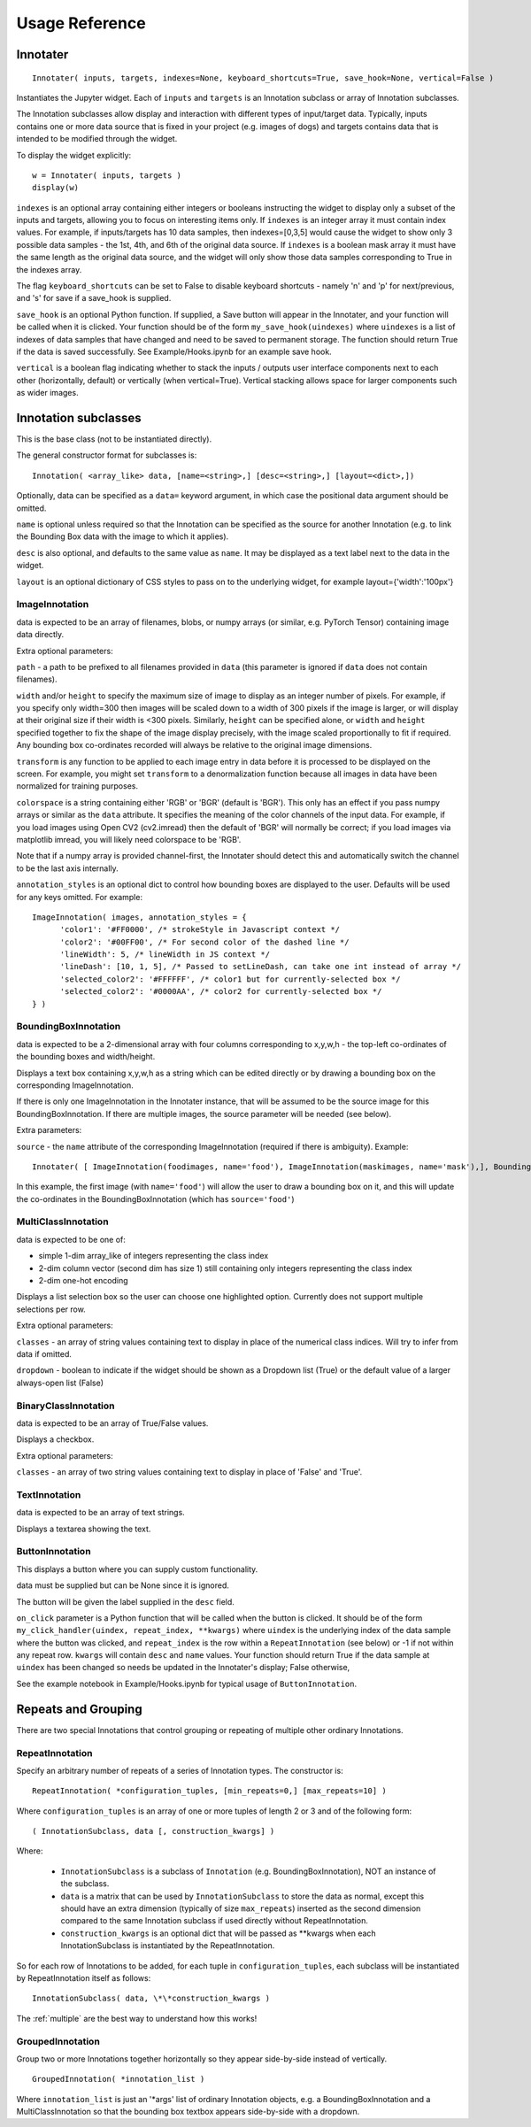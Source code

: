 Usage Reference
---------------

Innotater
~~~~~~~~~

::

    Innotater( inputs, targets, indexes=None, keyboard_shortcuts=True, save_hook=None, vertical=False )

Instantiates the Jupyter widget. Each of ``inputs`` and ``targets`` is
an Innotation subclass or array of Innotation subclasses.

The Innotation subclasses allow display and interaction with different
types of input/target data. Typically, inputs contains one or more data
source that is fixed in your project (e.g. images of dogs) and targets
contains data that is intended to be modified through the widget.

To display the widget explicitly:

::

    w = Innotater( inputs, targets )
    display(w)

``indexes`` is an optional array containing either integers or booleans
instructing the widget to display only a subset of the inputs and
targets, allowing you to focus on interesting items only. If ``indexes``
is an integer array it must contain index values. For example, if
inputs/targets has 10 data samples, then indexes=[0,3,5] would cause the
widget to show only 3 possible data samples - the 1st, 4th, and 6th of
the original data source. If ``indexes`` is a boolean mask array it must
have the same length as the original data source, and the widget will
only show those data samples corresponding to True in the indexes array.

The flag ``keyboard_shortcuts`` can be set to False to disable keyboard
shortcuts - namely 'n' and 'p' for next/previous, and 's' for save if a
save_hook is supplied.

``save_hook`` is an optional Python function. If
supplied, a Save button will appear in the Innotater, and your function
will be called when it is clicked.
Your function should be of the form ``my_save_hook(uindexes)`` where
``uindexes`` is a list of indexes of data samples that have changed and
need to be saved to permanent storage. The function should return True
if the data is saved successfully.
See Example/Hooks.ipynb for an example save hook.

``vertical`` is a boolean flag indicating whether to stack the inputs / 
outputs user interface components next to each other (horizontally, 
default) or vertically (when vertical=True). Vertical stacking allows 
space for larger components such as wider images.

Innotation subclasses
~~~~~~~~~~~~~~~~~~~~~

This is the base class (not to be instantiated directly).

The general constructor format for subclasses is:

::

    Innotation( <array_like> data, [name=<string>,] [desc=<string>,] [layout=<dict>,])

Optionally, data can be specified as a ``data=`` keyword argument, in
which case the positional data argument should be omitted.

``name`` is optional unless required so that the Innotation can be
specified as the source for another Innotation (e.g. to link the
Bounding Box data with the image to which it applies).

``desc`` is also optional, and defaults to the same value as ``name``.
It may be displayed as a text label next to the data in the widget.

``layout`` is an optional dictionary of CSS styles to pass on to the
underlying widget, for example layout={'width':'100px'}

ImageInnotation
^^^^^^^^^^^^^^^

data is expected to be an array of filenames, blobs, or numpy arrays
(or similar, e.g. PyTorch Tensor) containing image data directly.

Extra optional parameters:

``path`` - a path to be prefixed to all filenames provided in ``data``
(this parameter is ignored if ``data`` does not contain filenames).

``width`` and/or ``height`` to specify the maximum size of image to
display as an integer number of pixels. For example, if you specify only
width=300 then images will be scaled down to a width of 300 pixels if
the image is larger, or will display at their original size if their
width is <300 pixels. Similarly, ``height`` can be specified alone, or
``width`` and ``height`` specified together to fix the shape of the
image display precisely, with the image scaled proportionally to fit if
required. Any bounding box co-ordinates recorded will always be relative
to the original image dimensions.

``transform`` is any function to be applied to each image entry in data
before it is processed to be displayed on the screen. For example, you
might set ``transform`` to a denormalization function because all images
in data have been normalized for training purposes.

``colorspace`` is a string containing either 'RGB' or 'BGR' (default is
'BGR'). This only has an effect if you pass numpy arrays or similar as
the ``data`` attribute. It specifies the meaning of the color channels
of the input data. For example, if you load images using Open CV2
(cv2.imread) then the default of 'BGR' will normally be correct; if you
load images via matplotlib imread, you will likely need colorspace to be
'RGB'.

Note that if a numpy array is provided channel-first, the Innotater
should detect this and automatically switch the channel to be the last
axis internally.

``annotation_styles`` is an optional dict to control how bounding
boxes are displayed to the user. Defaults will be used for any keys
omitted. For example:

::

  ImageInnotation( images, annotation_styles = {
        'color1': '#FF0000', /* strokeStyle in Javascript context */
        'color2': '#00FF00', /* For second color of the dashed line */
        'lineWidth': 5, /* lineWidth in JS context */
        'lineDash': [10, 1, 5], /* Passed to setLineDash, can take one int instead of array */
        'selected_color2': '#FFFFFF', /* color1 but for currently-selected box */
        'selected_color2': '#0000AA', /* color2 for currently-selected box */
  } )


BoundingBoxInnotation
^^^^^^^^^^^^^^^^^^^^^

data is expected to be a 2-dimensional array with four columns
corresponding to x,y,w,h - the top-left co-ordinates of the bounding
boxes and width/height.

Displays a text box containing x,y,w,h as a string which can be edited
directly or by drawing a bounding box on the corresponding
ImageInnotation.

If there is only one ImageInnotation in the Innotater instance, that
will be assumed to be the source image for this BoundingBoxInnotation.
If there are multiple images, the source parameter will be needed (see
below).

Extra parameters:

``source`` - the ``name`` attribute of the corresponding ImageInnotation
(required if there is ambiguity). Example:

::

    Innotater( [ ImageInnotation(foodimages, name='food'), ImageInnotation(maskimages, name='mask'),], BoundingBoxInnotation(targets, source='food') )

In this example, the first image (with ``name='food'``) will allow the
user to draw a bounding box on it, and this will update the co-ordinates
in the BoundingBoxInnotation (which has ``source='food'``)

MultiClassInnotation
^^^^^^^^^^^^^^^^^^^^

data is expected to be one of:

-  simple 1-dim array\_like of integers representing the class index
-  2-dim column vector (second dim has size 1) still containing only
   integers representing the class index
-  2-dim one-hot encoding

Displays a list selection box so the user can choose one highlighted
option. Currently does not support multiple selections per row.

Extra optional parameters:

``classes`` - an array of string values containing text to display in
place of the numerical class indices. Will try to infer from data if
omitted.

``dropdown`` - boolean to indicate if the widget should be shown as a
Dropdown list (True) or the default value of a larger always-open list
(False)

BinaryClassInnotation
^^^^^^^^^^^^^^^^^^^^^

data is expected to be an array of True/False values.

Displays a checkbox.

Extra optional parameters:

``classes`` - an array of two string values containing text to display
in place of 'False' and 'True'.

TextInnotation
^^^^^^^^^^^^^^

data is expected to be an array of text strings.

Displays a textarea showing the text.

ButtonInnotation
^^^^^^^^^^^^^^^^

This displays a button where you can supply custom functionality.

data must be supplied but can be None since it is ignored.

The button will be given the label supplied in the ``desc`` field.

``on_click`` parameter is a Python function that will be called when the button is clicked. It should be of
the form ``my_click_handler(uindex, repeat_index, **kwargs)`` where ``uindex`` is the underlying index of the
data sample where the button was clicked, and ``repeat_index`` is the row within a ``RepeatInnotation`` (see below) or
-1 if not within any repeat row. ``kwargs`` will contain ``desc`` and ``name`` values.
Your function should return True if the data sample at ``uindex`` has been changed so needs be updated in the
Innotater's display; False otherwise,

See the example notebook in Example/Hooks.ipynb for typical usage of ``ButtonInnotation``.

Repeats and Grouping
~~~~~~~~~~~~~~~~~~~~

There are two special Innotations that control grouping or repeating of multiple other ordinary Innotations.

RepeatInnotation
^^^^^^^^^^^^^^^^

Specify an arbitrary number of repeats of a series of Innotation types. The constructor is:

::

    RepeatInnotation( *configuration_tuples, [min_repeats=0,] [max_repeats=10] )

Where ``configuration_tuples`` is an array of one or more tuples of length 2 or 3 and of the following form:

::

    ( InnotationSubclass, data [, construction_kwargs] )

Where:

 * ``InnotationSubclass`` is a subclass of ``Innotation`` (e.g. BoundingBoxInnotation), NOT an instance of the subclass.
 * ``data`` is a matrix that can be used by ``InnotationSubclass`` to store the data as normal, except this should have an
   extra dimension (typically of size ``max_repeats``) inserted as the second dimension compared to the same Innotation
   subclass if used directly without RepeatInnotation.
 * ``construction_kwargs`` is an optional dict that will be passed as \*\*kwargs when each InnotationSubclass is
   instantiated by the RepeatInnotation.

So for each row of Innotations to be added, for each tuple in ``configuration_tuples``, each subclass will be
instantiated by RepeatInnotation itself as follows:

::

    InnotationSubclass( data, \*\*construction_kwargs )

The :ref:`multiple` are the best way to understand how this works!

GroupedInnotation
^^^^^^^^^^^^^^^^^

Group two or more Innotations together horizontally so they appear side-by-side instead of vertically.

::

    GroupedInnotation( *innotation_list )

Where ``innotation_list`` is just an '\*args' list of ordinary Innotation objects, e.g. a BoundingBoxInnotation and a
MultiClassInnotation so that the bounding box textbox appears side-by-side with a dropdown.


